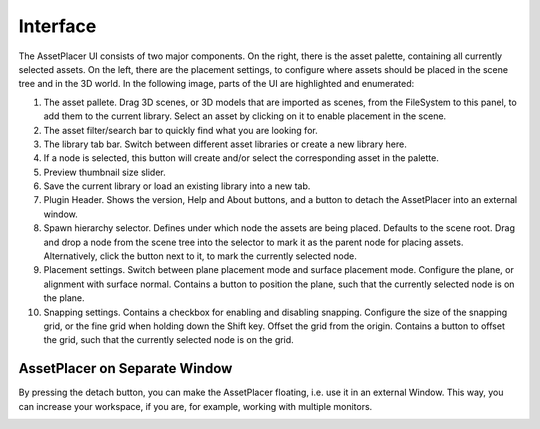 Interface
=========


The AssetPlacer UI consists of two major components. On the right, there is the asset palette, containing all currently selected assets.
On the left, there are the placement settings, to configure where assets should be placed in the scene tree and in the 3D world.
In the following image, parts of the UI are highlighted and enumerated:

.. image:: images/InterfaceLayoutFine_v2.png

#. The asset pallete. Drag 3D scenes, or 3D models that are imported as scenes, from the FileSystem to this panel, to add them to the current library. Select an asset by clicking on it to enable placement in the scene.
#. The asset filter/search bar to quickly find what you are looking for.
#. The library tab bar. Switch between different asset libraries or create a new library here.
#. If a node is selected, this button will create and/or select the corresponding asset in the palette.
#. Preview thumbnail size slider.
#. Save the current library or load an existing library into a new tab.
#. Plugin Header. Shows the version, Help and About buttons, and a button to detach the AssetPlacer into an external window.
#. Spawn hierarchy selector. Defines under which node the assets are being placed. Defaults to the scene root. Drag and drop a node from the scene tree into the selector to mark it as the parent node for placing assets. Alternatively, click the button next to it, to mark the currently selected node.
#. Placement settings. Switch between plane placement mode and surface placement mode. Configure the plane, or alignment with surface normal. Contains a button to position the plane, such that the currently selected node is on the plane.
#. Snapping settings. Contains a checkbox for enabling and disabling snapping. Configure the size of the snapping grid, or the fine grid when holding down the Shift key. Offset the grid from the origin. Contains a button to offset the grid, such that the currently selected node is on the grid.


AssetPlacer on Separate Window
-----------------------

By pressing the detach button, you can make the AssetPlacer floating, i.e. use it in an external Window. This way, you can increase your workspace, if you are, for example, working with multiple monitors.

.. image:: images/DetachWindow_v2.gif